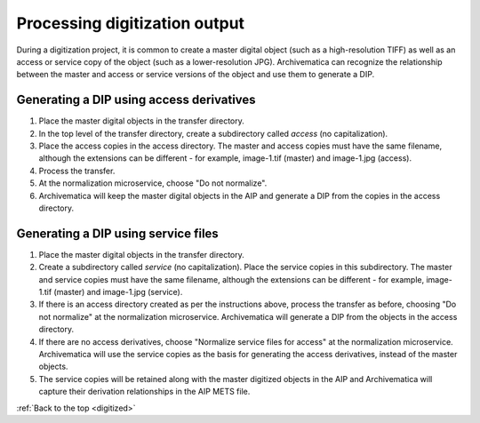 .. _digitized:

==============================
Processing digitization output
==============================

During a digitization project, it is common to create a master digital object (such
as a high-resolution TIFF) as well as an access or service copy of the object (such
as a lower-resolution JPG). Archivematica can recognize the relationship between
the master and access or service versions of the object and use them to generate
a DIP.

Generating a DIP using access derivatives
-----------------------------------------

#. Place the master digital objects in the transfer directory.

#. In the top level of the transfer directory, create a subdirectory called *access*
   (no capitalization).

#. Place the access copies in the access directory. The master and access
   copies must have the same filename, although the extensions can be different -
   for example, image-1.tif (master) and image-1.jpg (access).

#. Process the transfer.

#. At the normalization microservice, choose "Do not normalize".

#. Archivematica will keep the master digital objects in the AIP and generate a
   DIP from the copies in the access directory.


Generating a DIP using service files
------------------------------------

#. Place the master digital objects in the transfer directory.

#. Create a subdirectory called *service* (no capitalization). Place the service
   copies in this subdirectory.  The master and service copies must have the same
   filename, although the extensions can be different - for example, image-1.tif
   (master) and image-1.jpg (service).

#. If there is an access directory created as per the instructions above, process
   the transfer as before, choosing "Do not normalize" at the normalization
   microservice. Archivematica will generate a DIP from the objects in the access
   directory.

#. If there are no access derivatives, choose "Normalize service files for access"
   at the normalization microservice. Archivematica will use the service copies
   as the basis for generating the access derivatives, instead of the master objects.

#. The service copies will be retained along with the master digitized objects in
   the AIP and Archivematica will capture their derivation relationships in the
   AIP METS file.

:ref:`Back to the top <digitized>`
